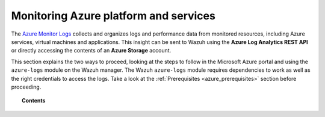 .. Copyright (C) 2021 Wazuh, Inc.

.. _azure_monitoring_activity:

.. meta::
  :description: Discover the numerous ways that Wazuh provides to monitor your Microsoft Azure infrastructure activity.

Monitoring Azure platform and services
======================================


The `Azure Monitor Logs <https://docs.microsoft.com/en-us/azure/azure-monitor/logs/data-platform-logs>`_ collects and organizes logs and performance data from monitored resources, including Azure services, virtual machines and applications. This insight can be sent to Wazuh using the **Azure Log Analytics REST API** or directly accessing the contents of an **Azure Storage** account. 

This section explains the two ways to proceed, looking at the steps to follow in the Microsoft Azure portal and using the ``azure-logs`` module on the Wazuh manager. The Wazuh ``azure-logs`` module requires dependencies to work as well as the right credentials to access the logs. Take a look at the :ref:`Prerequisites <azure_prerequisites>` section before proceeding.


.. topic:: Contents

    .. toctree::
       :maxdepth: 2

       log-analytics
       storage